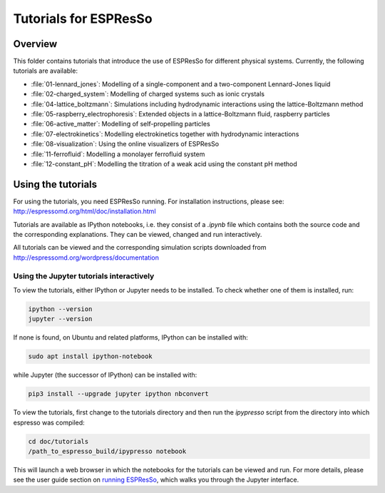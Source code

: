 Tutorials for ESPResSo
======================

Overview
--------

This folder contains tutorials that introduce the use of ESPResSo for different
physical systems. Currently, the following tutorials are available:

* :file:`01-lennard_jones`: Modelling of a single-component and a two-component Lennard-Jones liquid
* :file:`02-charged_system`: Modelling of charged systems such as ionic crystals
* :file:`04-lattice_boltzmann`: Simulations including hydrodynamic interactions using the lattice-Boltzmann method
* :file:`05-raspberry_electrophoresis`: Extended objects in a lattice-Boltzmann fluid, raspberry particles
* :file:`06-active_matter`: Modelling of self-propelling particles
* :file:`07-electrokinetics`: Modelling electrokinetics together with hydrodynamic interactions
* :file:`08-visualization`: Using the online visualizers of ESPResSo
* :file:`11-ferrofluid`: Modelling a monolayer ferrofluid system
* :file:`12-constant_pH`: Modelling the titration of a weak acid using the constant pH method

Using the tutorials
-------------------

For using the tutorials, you need ESPResSo running. For installation
instructions, please see: http://espressomd.org/html/doc/installation.html

Tutorials are available as IPython notebooks, i.e. they consist of a `.ipynb`
file which contains both the source code and the corresponding explanations.
They can be viewed, changed and run interactively.

All tutorials can be viewed and the corresponding simulation scripts downloaded
from http://espressomd.org/wordpress/documentation

Using the Jupyter tutorials interactively
~~~~~~~~~~~~~~~~~~~~~~~~~~~~~~~~~~~~~~~~~

To view the tutorials, either IPython or Jupyter needs to be installed.
To check whether one of them is installed, run:

.. code-block:: bash

    ipython --version
    jupyter --version

If none is found, on Ubuntu and related platforms, IPython can be installed with:

.. code-block:: bash

    sudo apt install ipython-notebook

while Jupyter (the successor of IPython) can be installed with:

.. code-block:: bash

    pip3 install --upgrade jupyter ipython nbconvert

To view the tutorials, first change to the tutorials directory and then run the `ipypresso` script from the directory into which espresso was compiled:

.. code-block:: bash

    cd doc/tutorials
    /path_to_espresso_build/ipypresso notebook

This will launch a web browser in which the notebooks for the tutorials can be viewed and run.
For more details, please see the user guide section on `running ESPResSo
<http://espressomd.org/html/doc/installation.html#running-es>`_, which walks
you through the Jupyter interface.

